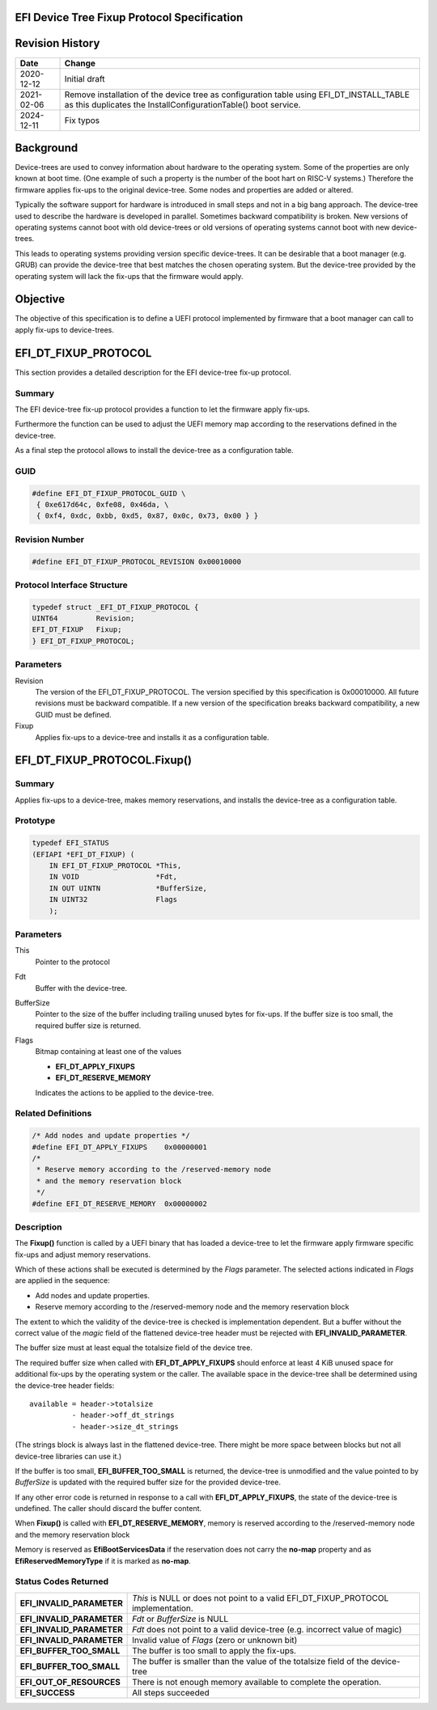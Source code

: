 .. SPDX-License-Identifier: CC-BY-ND-4.0
.. Copyright (c) 2020 Heinrich Schuchardt

EFI Device Tree Fixup Protocol Specification
--------------------------------------------

Revision History
----------------

+------------+-----------------------------------------------------------------+
| **Date**   | **Change**                                                      |
+------------+-----------------------------------------------------------------+
| 2020-12-12 | Initial draft                                                   |
+------------+-----------------------------------------------------------------+
| 2021-02-06 | Remove installation of the device tree as configuration table   |
|            | using EFI_DT_INSTALL_TABLE as this duplicates the               |
|            | InstallConfigurationTable() boot service.                       |
+------------+-----------------------------------------------------------------+
| 2024-12-11 | Fix typos                                                       |
+------------+-----------------------------------------------------------------+

Background
----------

Device-trees are used to convey information about hardware to the operating
system. Some of the properties are only known at boot time. (One example of such
a property is the number of the boot hart on RISC-V systems.) Therefore the
firmware applies fix-ups to the original device-tree. Some nodes and properties
are added or altered.

Typically the software support for hardware is introduced in small steps and not
in a big bang approach. The device-tree used to describe the hardware is
developed in parallel. Sometimes backward compatibility is broken. New
versions of operating systems cannot boot with old device-trees or old
versions of operating systems cannot boot with new device-trees.

This leads to operating systems providing version specific device-trees. It can
be desirable that a boot manager (e.g. GRUB) can provide the device-tree that
best matches the chosen operating system. But the device-tree provided by the
operating system will lack the fix-ups that the firmware would apply.

Objective
---------

The objective of this specification is to define a UEFI protocol implemented by
firmware that a boot manager can call to apply fix-ups to device-trees.

EFI_DT_FIXUP_PROTOCOL
---------------------

This section provides a detailed description for the EFI device-tree fix-up
protocol.

Summary
~~~~~~~

The EFI device-tree fix-up protocol provides a function to let the firmware
apply fix-ups.

Furthermore the function can be used to adjust the UEFI memory map according
to the reservations defined in the device-tree.

As a final step the protocol allows to install the device-tree as a
configuration table.

GUID
~~~~

.. code-block:: c

    #define EFI_DT_FIXUP_PROTOCOL_GUID \
     { 0xe617d64c, 0xfe08, 0x46da, \
     { 0xf4, 0xdc, 0xbb, 0xd5, 0x87, 0x0c, 0x73, 0x00 } }

Revision Number
~~~~~~~~~~~~~~~

.. code-block:: c

    #define EFI_DT_FIXUP_PROTOCOL_REVISION 0x00010000

Protocol Interface Structure
~~~~~~~~~~~~~~~~~~~~~~~~~~~~

.. code-block:: c

    typedef struct _EFI_DT_FIXUP_PROTOCOL {
    UINT64         Revision;
    EFI_DT_FIXUP   Fixup;
    } EFI_DT_FIXUP_PROTOCOL;

Parameters
~~~~~~~~~~

Revision
    The version of the EFI_DT_FIXUP_PROTOCOL. The version specified by this
    specification is 0x00010000. All future revisions must be backward
    compatible. If a new version of the specification breaks backward
    compatibility, a new GUID must be defined.

Fixup
    Applies fix-ups to a device-tree and installs it as a configuration table.

EFI_DT_FIXUP_PROTOCOL.Fixup()
-----------------------------

Summary
~~~~~~~

Applies fix-ups to a device-tree, makes memory reservations, and installs the
device-tree as a configuration table.

Prototype
~~~~~~~~~

.. code-block:: c

    typedef EFI_STATUS
    (EFIAPI *EFI_DT_FIXUP) (
        IN EFI_DT_FIXUP_PROTOCOL *This,
        IN VOID                  *Fdt,
        IN OUT UINTN             *BufferSize,
        IN UINT32                Flags
        );

Parameters
~~~~~~~~~~

This
    Pointer to the protocol

Fdt
    Buffer with the device-tree.

BufferSize
    Pointer to the size of the buffer including trailing unused bytes for
    fix-ups. If the buffer size is too small, the required buffer size is
    returned.

Flags
    Bitmap containing at least one of the values

    * **EFI_DT_APPLY_FIXUPS**
    * **EFI_DT_RESERVE_MEMORY**

    Indicates the actions to be applied to the device-tree.

Related Definitions
~~~~~~~~~~~~~~~~~~~

.. code-block:: c

    /* Add nodes and update properties */
    #define EFI_DT_APPLY_FIXUPS    0x00000001
    /*
     * Reserve memory according to the /reserved-memory node
     * and the memory reservation block
     */
    #define EFI_DT_RESERVE_MEMORY  0x00000002

Description
~~~~~~~~~~~

The **Fixup()** function is called by a UEFI binary that has loaded a
device-tree to let the firmware apply firmware specific fix-ups and adjust
memory reservations.

Which of these actions shall be executed is determined by the *Flags* parameter.
The selected actions indicated in *Flags* are applied in the sequence:

* Add nodes and update properties.
* Reserve memory according to the /reserved-memory node and the memory
  reservation block

The extent to which the validity of the device-tree is checked is implementation
dependent. But a buffer without the correct value of the *magic* field of the
flattened device-tree header must be rejected with **EFI_INVALID_PARAMETER**.

The buffer size must at least equal the totalsize field of the device tree.

The required buffer size when called with **EFI_DT_APPLY_FIXUPS** should enforce
at least 4 KiB unused space for additional fix-ups by the operating system or
the caller. The available space in the device-tree shall be determined using the
device-tree header fields::

    available = header->totalsize
              - header->off_dt_strings
              - header->size_dt_strings

(The strings block is always last in the flattened device-tree. There
might be more space between blocks but not all device-tree libraries can
use it.)

If the buffer is too small, **EFI_BUFFER_TOO_SMALL** is returned,
the device-tree is unmodified and the value pointed to by *BufferSize* is
updated with the required buffer size for the provided device-tree.

If any other error code is returned in response to a call with
**EFI_DT_APPLY_FIXUPS**, the state of the device-tree is undefined. The caller
should discard the buffer content.

When **Fixup()** is called with **EFI_DT_RESERVE_MEMORY**, memory is reserved
according to the /reserved-memory node and the memory reservation block

Memory is reserved as **EfiBootServicesData** if the reservation does not carry
the **no-map** property and as **EfiReservedMemoryType** if it is marked as
**no-map**.

Status Codes Returned
~~~~~~~~~~~~~~~~~~~~~

+---------------------------+-------------------------------------------------+
| **EFI_INVALID_PARAMETER** | *This* is NULL or does not point to a valid     |
|                           | EFI_DT_FIXUP_PROTOCOL implementation.           |
+---------------------------+-------------------------------------------------+
| **EFI_INVALID_PARAMETER** | *Fdt* or *BufferSize* is NULL                   |
+---------------------------+-------------------------------------------------+
| **EFI_INVALID_PARAMETER** | *Fdt* does not point to a valid device-tree     |
|                           | (e.g. incorrect value of magic)                 |
+---------------------------+-------------------------------------------------+
| **EFI_INVALID_PARAMETER** | Invalid value of *Flags* (zero or unknown bit)  |
+---------------------------+-------------------------------------------------+
| **EFI_BUFFER_TOO_SMALL**  | The buffer is too small to apply the fix-ups.   |
+---------------------------+-------------------------------------------------+
| **EFI_BUFFER_TOO_SMALL**  | The buffer is smaller than the value of the     |
|                           | totalsize field of the device-tree              |
+---------------------------+-------------------------------------------------+
| **EFI_OUT_OF_RESOURCES**  | There is not enough memory available to         |
|                           | complete the operation.                         |
+---------------------------+-------------------------------------------------+
| **EFI_SUCCESS**           | All steps succeeded                             |
+---------------------------+-------------------------------------------------+
